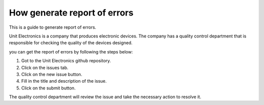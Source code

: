 How generate report of errors
===============================
This is a guide to generate report of errors.

Unit Electronics is a company that produces electronic devices. The company has a quality control 
department that is responsible for checking the quality of the devices designed.

you can get the report of errors by following the steps below:

1. Got to the Unit Electronics github repository.
2. Click on the issues tab.
3. Click on the new issue button.
4. Fill in the title and description of the issue.
5. Click on the submit button.


The quality control department will review the issue and take the necessary action to resolve it.